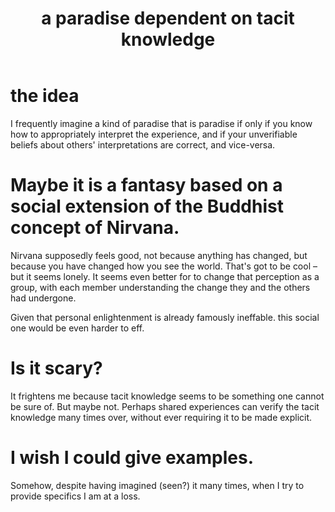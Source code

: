 :PROPERTIES:
:ID:       594672a6-5eec-4ba3-aa30-1298ecbe65bf
:END:
#+title: a paradise dependent on tacit knowledge
* the idea
I frequently imagine a kind of paradise that is paradise if only if you know how to appropriately interpret the experience, and if your unverifiable beliefs about others' interpretations are correct, and vice-versa.
* Maybe it is a fantasy based on a social extension of the Buddhist concept of Nirvana.
Nirvana supposedly feels good, not because anything has changed, but because you have changed how you see the world. That's got to be cool -- but it seems lonely. It seems even better for to change that perception as a group, with each member understanding the change they and the others had undergone.

Given that personal enlightenment is already famously ineffable. this social one would be even harder to eff.
* Is it scary?
It frightens me because tacit knowledge seems to be something one cannot be sure of. But maybe not. Perhaps shared experiences can verify the tacit knowledge many times over, without ever requiring it to be made explicit.
* I wish I could give examples.
Somehow, despite having imagined (seen?) it many times, when I try to provide specifics I am at a loss.
